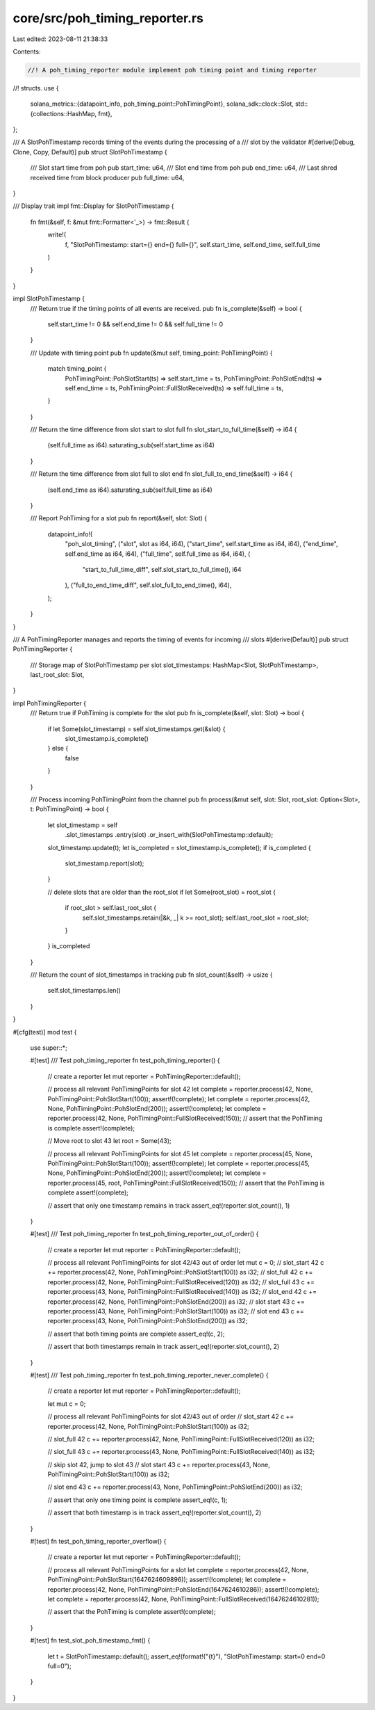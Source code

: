 core/src/poh_timing_reporter.rs
===============================

Last edited: 2023-08-11 21:38:33

Contents:

.. code-block:: rs

    //! A poh_timing_reporter module implement poh timing point and timing reporter
//! structs.
use {
    solana_metrics::{datapoint_info, poh_timing_point::PohTimingPoint},
    solana_sdk::clock::Slot,
    std::{collections::HashMap, fmt},
};

/// A SlotPohTimestamp records timing of the events during the processing of a
/// slot by the validator
#[derive(Debug, Clone, Copy, Default)]
pub struct SlotPohTimestamp {
    /// Slot start time from poh
    pub start_time: u64,
    /// Slot end time from poh
    pub end_time: u64,
    /// Last shred received time from block producer
    pub full_time: u64,
}

/// Display trait
impl fmt::Display for SlotPohTimestamp {
    fn fmt(&self, f: &mut fmt::Formatter<'_>) -> fmt::Result {
        write!(
            f,
            "SlotPohTimestamp: start={} end={} full={}",
            self.start_time, self.end_time, self.full_time
        )
    }
}

impl SlotPohTimestamp {
    /// Return true if the timing points of all events are received.
    pub fn is_complete(&self) -> bool {
        self.start_time != 0 && self.end_time != 0 && self.full_time != 0
    }

    /// Update with timing point
    pub fn update(&mut self, timing_point: PohTimingPoint) {
        match timing_point {
            PohTimingPoint::PohSlotStart(ts) => self.start_time = ts,
            PohTimingPoint::PohSlotEnd(ts) => self.end_time = ts,
            PohTimingPoint::FullSlotReceived(ts) => self.full_time = ts,
        }
    }

    /// Return the time difference from slot start to slot full
    fn slot_start_to_full_time(&self) -> i64 {
        (self.full_time as i64).saturating_sub(self.start_time as i64)
    }

    /// Return the time difference from slot full to slot end
    fn slot_full_to_end_time(&self) -> i64 {
        (self.end_time as i64).saturating_sub(self.full_time as i64)
    }

    /// Report PohTiming for a slot
    pub fn report(&self, slot: Slot) {
        datapoint_info!(
            "poh_slot_timing",
            ("slot", slot as i64, i64),
            ("start_time", self.start_time as i64, i64),
            ("end_time", self.end_time as i64, i64),
            ("full_time", self.full_time as i64, i64),
            (
                "start_to_full_time_diff",
                self.slot_start_to_full_time(),
                i64
            ),
            ("full_to_end_time_diff", self.slot_full_to_end_time(), i64),
        );
    }
}

/// A PohTimingReporter manages and reports the timing of events for incoming
/// slots
#[derive(Default)]
pub struct PohTimingReporter {
    /// Storage map of SlotPohTimestamp per slot
    slot_timestamps: HashMap<Slot, SlotPohTimestamp>,
    last_root_slot: Slot,
}

impl PohTimingReporter {
    /// Return true if PohTiming is complete for the slot
    pub fn is_complete(&self, slot: Slot) -> bool {
        if let Some(slot_timestamp) = self.slot_timestamps.get(&slot) {
            slot_timestamp.is_complete()
        } else {
            false
        }
    }

    /// Process incoming PohTimingPoint from the channel
    pub fn process(&mut self, slot: Slot, root_slot: Option<Slot>, t: PohTimingPoint) -> bool {
        let slot_timestamp = self
            .slot_timestamps
            .entry(slot)
            .or_insert_with(SlotPohTimestamp::default);

        slot_timestamp.update(t);
        let is_completed = slot_timestamp.is_complete();
        if is_completed {
            slot_timestamp.report(slot);
        }

        // delete slots that are older than the root_slot
        if let Some(root_slot) = root_slot {
            if root_slot > self.last_root_slot {
                self.slot_timestamps.retain(|&k, _| k >= root_slot);
                self.last_root_slot = root_slot;
            }
        }
        is_completed
    }

    /// Return the count of slot_timestamps in tracking
    pub fn slot_count(&self) -> usize {
        self.slot_timestamps.len()
    }
}

#[cfg(test)]
mod test {
    use super::*;

    #[test]
    /// Test poh_timing_reporter
    fn test_poh_timing_reporter() {
        // create a reporter
        let mut reporter = PohTimingReporter::default();

        // process all relevant PohTimingPoints for slot 42
        let complete = reporter.process(42, None, PohTimingPoint::PohSlotStart(100));
        assert!(!complete);
        let complete = reporter.process(42, None, PohTimingPoint::PohSlotEnd(200));
        assert!(!complete);
        let complete = reporter.process(42, None, PohTimingPoint::FullSlotReceived(150));
        // assert that the PohTiming is complete
        assert!(complete);

        // Move root to slot 43
        let root = Some(43);

        // process all relevant PohTimingPoints for slot 45
        let complete = reporter.process(45, None, PohTimingPoint::PohSlotStart(100));
        assert!(!complete);
        let complete = reporter.process(45, None, PohTimingPoint::PohSlotEnd(200));
        assert!(!complete);
        let complete = reporter.process(45, root, PohTimingPoint::FullSlotReceived(150));
        // assert that the PohTiming is complete
        assert!(complete);

        // assert that only one timestamp remains in track
        assert_eq!(reporter.slot_count(), 1)
    }

    #[test]
    /// Test poh_timing_reporter
    fn test_poh_timing_reporter_out_of_order() {
        // create a reporter
        let mut reporter = PohTimingReporter::default();

        // process all relevant PohTimingPoints for slot 42/43 out of order
        let mut c = 0;
        // slot_start 42
        c += reporter.process(42, None, PohTimingPoint::PohSlotStart(100)) as i32;
        // slot_full 42
        c += reporter.process(42, None, PohTimingPoint::FullSlotReceived(120)) as i32;
        // slot_full 43
        c += reporter.process(43, None, PohTimingPoint::FullSlotReceived(140)) as i32;
        // slot_end 42
        c += reporter.process(42, None, PohTimingPoint::PohSlotEnd(200)) as i32;
        // slot start 43
        c += reporter.process(43, None, PohTimingPoint::PohSlotStart(100)) as i32;
        // slot end 43
        c += reporter.process(43, None, PohTimingPoint::PohSlotEnd(200)) as i32;

        // assert that both timing points are complete
        assert_eq!(c, 2);

        // assert that both timestamps remain in track
        assert_eq!(reporter.slot_count(), 2)
    }

    #[test]
    /// Test poh_timing_reporter
    fn test_poh_timing_reporter_never_complete() {
        // create a reporter
        let mut reporter = PohTimingReporter::default();

        let mut c = 0;

        // process all relevant PohTimingPoints for slot 42/43 out of order
        // slot_start 42
        c += reporter.process(42, None, PohTimingPoint::PohSlotStart(100)) as i32;

        // slot_full 42
        c += reporter.process(42, None, PohTimingPoint::FullSlotReceived(120)) as i32;

        // slot_full 43
        c += reporter.process(43, None, PohTimingPoint::FullSlotReceived(140)) as i32;

        // skip slot 42, jump to slot 43
        // slot start 43
        c += reporter.process(43, None, PohTimingPoint::PohSlotStart(100)) as i32;

        // slot end 43
        c += reporter.process(43, None, PohTimingPoint::PohSlotEnd(200)) as i32;

        // assert that only one timing point is complete
        assert_eq!(c, 1);

        // assert that both timestamp is in track
        assert_eq!(reporter.slot_count(), 2)
    }

    #[test]
    fn test_poh_timing_reporter_overflow() {
        // create a reporter
        let mut reporter = PohTimingReporter::default();

        // process all relevant PohTimingPoints for a slot
        let complete = reporter.process(42, None, PohTimingPoint::PohSlotStart(1647624609896));
        assert!(!complete);
        let complete = reporter.process(42, None, PohTimingPoint::PohSlotEnd(1647624610286));
        assert!(!complete);
        let complete = reporter.process(42, None, PohTimingPoint::FullSlotReceived(1647624610281));

        // assert that the PohTiming is complete
        assert!(complete);
    }

    #[test]
    fn test_slot_poh_timestamp_fmt() {
        let t = SlotPohTimestamp::default();
        assert_eq!(format!("{t}"), "SlotPohTimestamp: start=0 end=0 full=0");
    }
}


